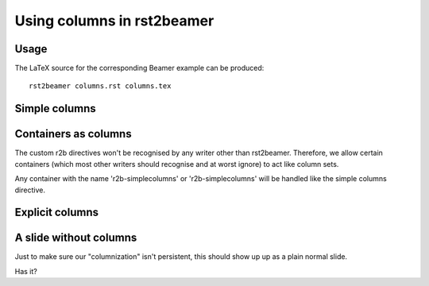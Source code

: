 ===========================
Using columns in rst2beamer
===========================

Usage
-----

The LaTeX source for the corresponding Beamer example can be produced::

    rst2beamer columns.rst columns.tex


Simple columns
--------------

.. r2b-simplecolumns::
    :width: 0.95

    This is a demonstration of the rst2beamer simple column directive. It
    should turn every element underneath it into a column, side by side with
    each other.

    So here, we should end up with three columns of equal width, occupying 0.95
    of the page in total. The 'width' argument is optional and defaults to
    0.90.

    * A list or image element can be
    * a
    * column


Containers as columns
---------------------

.. container:: r2b-simplecolumns

    The custom r2b directives won't be recognised by any writer other than
    rst2beamer. Therefore, we allow certain containers (which most other
    writers should recognise and at worst ignore) to act like column sets.

    Any container with the name 'r2b-simplecolumns' or 'r2b-simplecolumns' will
    be handled like the simple columns directive.


Explicit columns
----------------

.. r2b-columnset::
    :width: 0.95

    .. r2b-column::
        :width: 0.60

        If you insist on setting columns explicitly, you can, grouping multiple
        elements.

        The width of the column set and individual columns can be given. This
        set and column are 0.95 and 0.60 wide respectively.

    .. r2b-column::

        Columns not given a width (like this one) share the remainder.


A slide without columns
-----------------------

Just to make sure our "columnization" isn't persistent, this should show up
up as a plain normal slide.

Has it?
